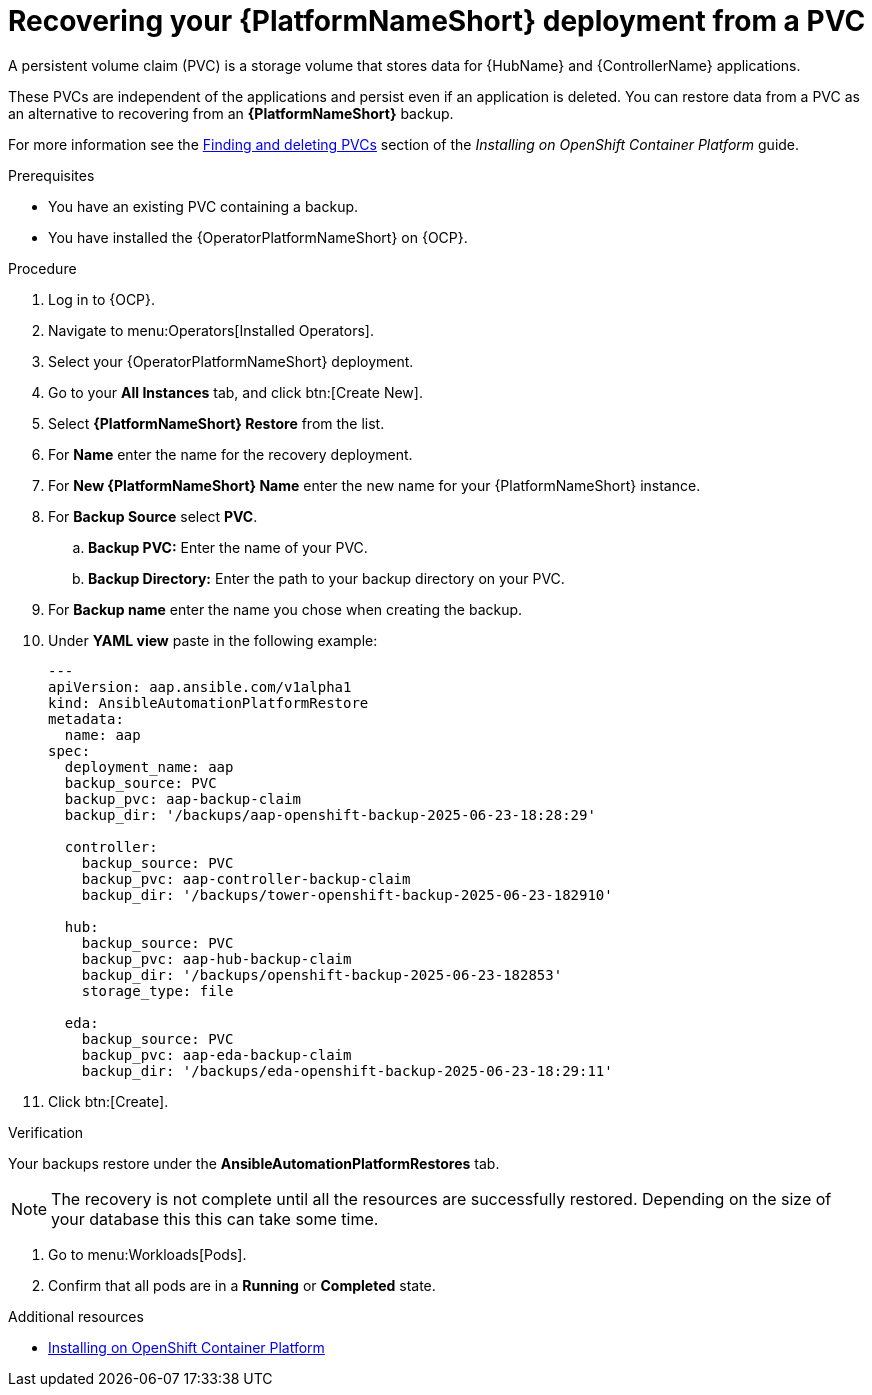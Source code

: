 :_mod-docs-content-type: PROCEDURE

[id="aap-platform-pvc-restore_{context}"]

= Recovering your {PlatformNameShort} deployment from a PVC

[role="_abstract"]
A persistent volume claim (PVC) is a storage volume that stores data for {HubName} and {ControllerName} applications.

These PVCs are independent of the applications and persist even if an application is deleted.
You can restore data from a PVC as an alternative to recovering from an *{PlatformNameShort}* backup.

For more information see the link:{BaseURL}/red_hat_ansible_automation_platform/{PlatformVers}/html-single/installing_on_openshift_container_platform/index#proc-find-delete-PVCs_installing-controller-operator[Finding and deleting PVCs] section of the _Installing on OpenShift Container Platform_ guide.

.Prerequisites

* You have an existing PVC containing a backup.
* You have installed the {OperatorPlatformNameShort} on {OCP}.

.Procedure 

. Log in to {OCP}.
. Navigate to menu:Operators[Installed Operators].
. Select your {OperatorPlatformNameShort} deployment.
. Go to your *All Instances* tab, and click btn:[Create New].
. Select *{PlatformNameShort} Restore* from the list.
. For *Name* enter the name for the recovery deployment. 
. For *New {PlatformNameShort} Name* enter the new name for your {PlatformNameShort} instance. 
. For *Backup Source* select *PVC*.
.. *Backup PVC:* Enter the name of your PVC.
.. *Backup Directory:* Enter the path to your backup directory on your PVC.
. For *Backup name* enter the name you chose when creating the backup.
. Under *YAML view* paste in the following example:
+
----
---
apiVersion: aap.ansible.com/v1alpha1
kind: AnsibleAutomationPlatformRestore
metadata:
  name: aap
spec:
  deployment_name: aap
  backup_source: PVC
  backup_pvc: aap-backup-claim
  backup_dir: '/backups/aap-openshift-backup-2025-06-23-18:28:29'

  controller:
    backup_source: PVC
    backup_pvc: aap-controller-backup-claim
    backup_dir: '/backups/tower-openshift-backup-2025-06-23-182910'

  hub:
    backup_source: PVC
    backup_pvc: aap-hub-backup-claim
    backup_dir: '/backups/openshift-backup-2025-06-23-182853'
    storage_type: file

  eda:
    backup_source: PVC
    backup_pvc: aap-eda-backup-claim
    backup_dir: '/backups/eda-openshift-backup-2025-06-23-18:29:11'
----
+
. Click btn:[Create].

.Verification 

Your backups restore under the *AnsibleAutomationPlatformRestores* tab.

[NOTE]
====
The recovery is not complete until all the resources are successfully restored. Depending on the size of your database this this can take some time.
====

. Go to menu:Workloads[Pods].
. Confirm that all pods are in a *Running* or *Completed* state.

[role="_additional-resources"]
.Additional resources

* link:{BaseURL}/red_hat_ansible_automation_platform/{PlatformVers}/html-single/installing_on_openshift_container_platform/index[Installing on OpenShift Container Platform]
